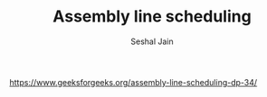 #+TITLE: Assembly line scheduling
#+AUTHOR: Seshal Jain
#+TAGS[]: dp
https://www.geeksforgeeks.org/assembly-line-scheduling-dp-34/
